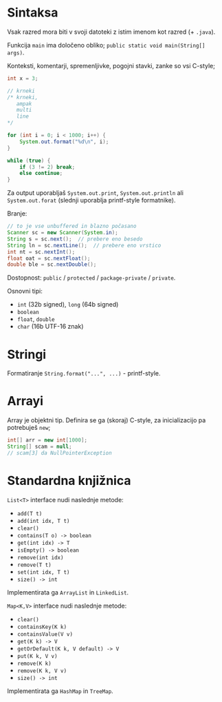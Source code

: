 * Sintaksa

Vsak razred mora biti v svoji datoteki z istim imenom kot razred (+ =.java=).

Funkcija =main= ima določeno obliko; =public static void main(String[] args)=.

Konteksti, komentarji, spremenljivke, pogojni stavki, zanke so vsi C-style;
#+begin_src java
  int x = 3;

  // krneki
  /* krneki, 
	 ampak
	 multi
	 line
  ,*/

  for (int i = 0; i < 1000; i++) {
	  System.out.format("%d\n", i);
  }

  while (true) {
	  if (3 != 2) break;
	  else continue;
  }
#+end_src

Za output uporabljaš =System.out.print=, =System.out.println= ali =System.out.forat= (slednji uporablja printf-style formatnike).

Branje:
#+begin_src java
  // to je vse unbuffered in blazno počasano
  Scanner sc = new Scanner(System.in);
  String s = sc.next();  // prebere eno besedo
  String ln = sc.nextLine();  // prebere eno vrstico
  int nt = sc.nextInt();
  float oat = sc.nextFloat();
  double ble = sc.nextDouble();
#+end_src

Dostopnost: =public= / =protected= / =package-private= / =private=.

Osnovni tipi:
- =int= (32b signed), =long= (64b signed)
- =boolean=
- =float=, =double=
- =char= (16b UTF-16 znak)

* Stringi

Formatiranje =String.format("...", ...)= - printf-style.

* Arrayi

Array je objektni tip.
Definira se ga (skoraj) C-style, za inicializacijo pa potrebuješ =new=;
#+begin_src java
  int[] arr = new int[1000];
  String[] scam = null;
  // scam[3] da NullPointerException
#+end_src

* Standardna knjižnica

=List<T>= interface nudi naslednje metode:
- =add(T t)=
- =add(int idx, T t)=
- =clear()=
- =contains(T o) -> boolean=
- =get(int idx) -> T=
- =isEmpty() -> boolean=
- =remove(int idx)=
- =remove(T t)=
- =set(int idx, T t)=
- =size() -> int=
Implementirata ga =ArrayList= in =LinkedList=.

=Map<K,V>= interface nudi naslednje metode:
- =clear()=
- =containsKey(K k)=
- =containsValue(V v)=
- =get(K k) -> V=
- =getOrDefault(K k, V default) -> V=
- =put(K k, V v)=
- =remove(K k)=
- =remove(K k, V v)=
- =size() -> int=
Implementirata ga =HashMap= in =TreeMap=.
